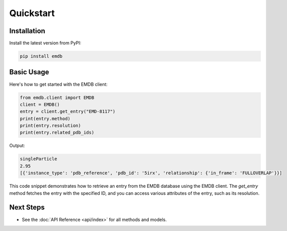 Quickstart
==========

Installation
------------

Install the latest version from PyPI:

.. code-block:: bash

    pip install emdb

Basic Usage
-----------

Here's how to get started with the EMDB client:


.. code-block:: python

   from emdb.client import EMDB
   client = EMDB()
   entry = client.get_entry("EMD-8117")
   print(entry.method)
   print(entry.resolution)
   print(entry.related_pdb_ids)

Output:

.. code-block:: text

    singleParticle
    2.95
    [{'instance_type': 'pdb_reference', 'pdb_id': '5irx', 'relationship': {'in_frame': 'FULLOVERLAP'}}]

This code snippet demonstrates how to retrieve an entry from the EMDB database using the EMDB client. The `get_entry` method fetches the entry with the specified ID, and you can access various attributes of the entry, such as its resolution.

Next Steps
----------
- See the :doc:`API Reference <api/index>` for all methods and models.